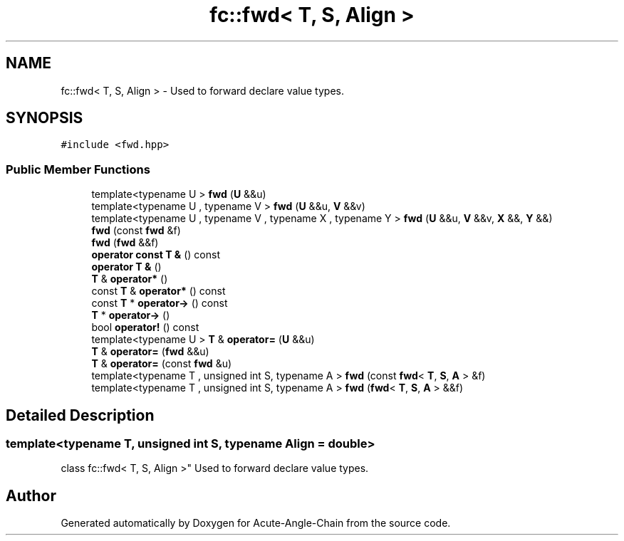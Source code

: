 .TH "fc::fwd< T, S, Align >" 3 "Sun Jun 3 2018" "Acute-Angle-Chain" \" -*- nroff -*-
.ad l
.nh
.SH NAME
fc::fwd< T, S, Align > \- Used to forward declare value types\&.  

.SH SYNOPSIS
.br
.PP
.PP
\fC#include <fwd\&.hpp>\fP
.SS "Public Member Functions"

.in +1c
.ti -1c
.RI "template<typename U > \fBfwd\fP (\fBU\fP &&u)"
.br
.ti -1c
.RI "template<typename U , typename V > \fBfwd\fP (\fBU\fP &&u, \fBV\fP &&v)"
.br
.ti -1c
.RI "template<typename U , typename V , typename X , typename Y > \fBfwd\fP (\fBU\fP &&u, \fBV\fP &&v, \fBX\fP &&, \fBY\fP &&)"
.br
.ti -1c
.RI "\fBfwd\fP (const \fBfwd\fP &f)"
.br
.ti -1c
.RI "\fBfwd\fP (\fBfwd\fP &&f)"
.br
.ti -1c
.RI "\fBoperator const T &\fP () const"
.br
.ti -1c
.RI "\fBoperator T &\fP ()"
.br
.ti -1c
.RI "\fBT\fP & \fBoperator*\fP ()"
.br
.ti -1c
.RI "const \fBT\fP & \fBoperator*\fP () const"
.br
.ti -1c
.RI "const \fBT\fP * \fBoperator\->\fP () const"
.br
.ti -1c
.RI "\fBT\fP * \fBoperator\->\fP ()"
.br
.ti -1c
.RI "bool \fBoperator!\fP () const"
.br
.ti -1c
.RI "template<typename U > \fBT\fP & \fBoperator=\fP (\fBU\fP &&u)"
.br
.ti -1c
.RI "\fBT\fP & \fBoperator=\fP (\fBfwd\fP &&u)"
.br
.ti -1c
.RI "\fBT\fP & \fBoperator=\fP (const \fBfwd\fP &u)"
.br
.ti -1c
.RI "template<typename T , unsigned int S, typename A > \fBfwd\fP (const \fBfwd\fP< \fBT\fP, \fBS\fP, \fBA\fP > &f)"
.br
.ti -1c
.RI "template<typename T , unsigned int S, typename A > \fBfwd\fP (\fBfwd\fP< \fBT\fP, \fBS\fP, \fBA\fP > &&f)"
.br
.in -1c
.SH "Detailed Description"
.PP 

.SS "template<typename T, unsigned int S, typename Align = double>
.br
class fc::fwd< T, S, Align >"
Used to forward declare value types\&. 

.SH "Author"
.PP 
Generated automatically by Doxygen for Acute-Angle-Chain from the source code\&.
